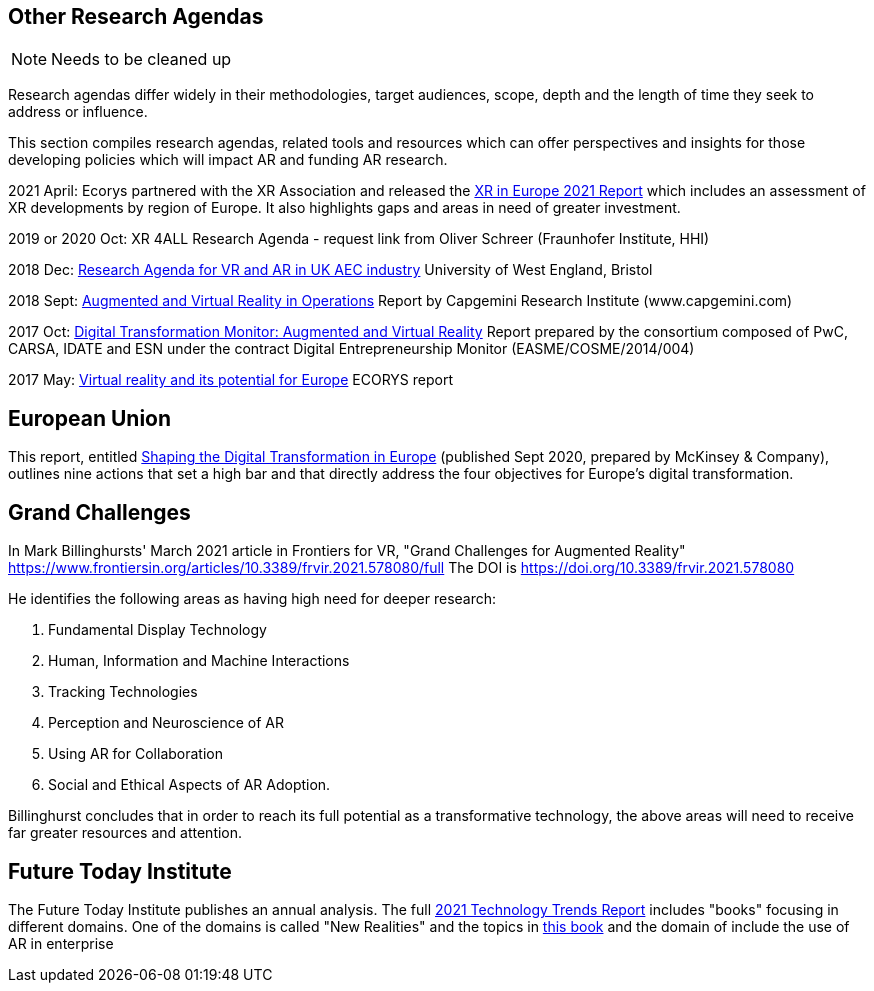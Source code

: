 [[ra-other-research-agendas-section]]
== Other Research Agendas
NOTE: Needs to be cleaned up

Research agendas differ widely in their methodologies, target audiences, scope, depth and the length of time they seek to address or influence.

This section compiles research agendas, related tools and resources which can offer perspectives and insights for those developing policies which will impact AR and funding AR research.

2021 April: Ecorys partnered with the XR Association and released the https://xreuropepotential.com/assets/pdf/ecorys-xr-2021-report.pdf[XR in Europe 2021 Report] which includes an assessment of XR developments by region of Europe. It also highlights gaps and areas in need of greater investment. 

2019 or 2020 Oct: XR 4ALL Research Agenda - request link from Oliver Schreer (Fraunhofer Institute, HHI)

2018 Dec: https://uwe-repository.worktribe.com/OutputFile/1493581[Research Agenda for VR and AR in UK AEC industry] University of West England, Bristol

2018 Sept:	https://ec.europa.eu/growth/tools-databases/dem/monitor/content/augmented-and-virtual-reality[Augmented and Virtual Reality in Operations] Report by Capgemini Research Institute (www.capgemini.com)

2017 Oct: 	https://ec.europa.eu/growth/tools-databases/dem/monitor/content/augmented-and-virtual-reality[Digital Transformation Monitor: Augmented and Virtual Reality] Report prepared by the consortium composed of PwC, CARSA, IDATE and ESN under the 		contract Digital Entrepreneurship Monitor (EASME/COSME/2014/004)

2017 May:	https://ec.europa.eu/futurium/en/system/files/ged/vr_ecosystem_eu_report_0.pdf[Virtual reality and its potential for Europe] ECORYS report


## European Union
This report, entitled https://www.standict.eu/sites/default/files/2021-02/McKinsey%20report.pdf[Shaping the Digital Transformation in Europe] (published Sept 2020, prepared by McKinsey & Company), outlines nine actions that set a high bar and that directly address the four objectives for Europe’s digital transformation.

## Grand Challenges
In Mark Billinghursts' March 2021 article in Frontiers for VR, "Grand Challenges for Augmented Reality" https://www.frontiersin.org/articles/10.3389/frvir.2021.578080/full The DOI is https://doi.org/10.3389/frvir.2021.578080

He identifies the following areas as having high need for deeper research:

. Fundamental Display Technology
. Human, Information and Machine Interactions
. Tracking Technologies
. Perception and Neuroscience of AR
. Using AR for Collaboration
. Social and Ethical Aspects of AR Adoption.

Billinghurst concludes that in order to reach its full potential as a transformative technology, the above areas will need to receive far greater resources and attention.

## Future Today Institute
The Future Today Institute publishes an annual analysis. The full
https://www.dropbox.com/s/fm5c9mlmnwy9kgd/FTI_2021_Tech_Trends_Volume_All.pdf?dl=0[2021 Technology Trends Report] includes "books" focusing in different domains. One of the domains is called "New Realities" and the topics in https://www.dropbox.com/s/3esdwureqa5458f/FTI_2021_Tech_Trends_Volume_3_NewRealities_SynthMedia.pdf?dl=0[this book] and the domain of include the use of AR in enterprise
